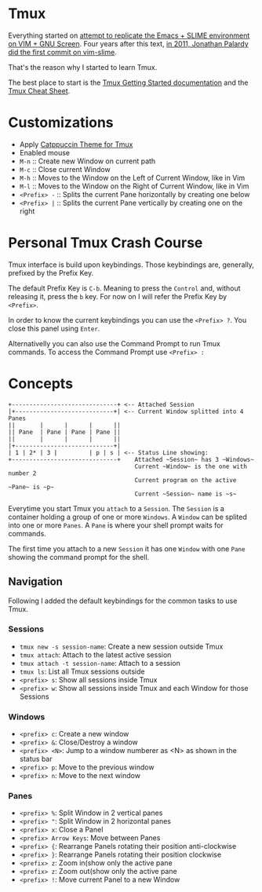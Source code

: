 * Tmux

  Everything started on [[https://technotales.wordpress.com/2007/10/03/like-slime-for-vim/][attempt to replicate the Emacs + SLIME environment on VIM + GNU Screen]]. Four years after this text, [[https://github.com/jpalardy/vim-slime/commit/4d93425594c192b11a899512b883e0bd26eb7901][in 2011, Jonathan Palardy did the first commit on vim-slime]].

  That's the reason why I started to learn Tmux.

  The best place to start is the [[https://github.com/tmux/tmux/wiki/Getting-Started][Tmux Getting Started documentation]] and the [[https://tmuxcheatsheet.com][Tmux Cheat Sheet]].



* Customizations
  - Apply [[https://github.com/catppuccin/tmux][Catppuccin Theme for Tmux]]
  - Enabled mouse
  - ~M-n~ :: Create new Window on current path
  - ~M-c~ :: Close current Window
  - ~M-h~ :: Moves to the Window on the Left of Current Window, like in Vim
  - ~M-l~ :: Moves to the Window on the Right of Current Window, like in Vim
  - ~<Prefix> -~ :: Splits the current Pane horizontally by creating one below
  - ~<Prefix> |~ :: Splits the current Pane vertically by creating one on the right



* Personal Tmux Crash Course

  Tmux interface is build upon keybindings. Those keybindings are, generally, prefixed by the Prefix Key.

  The default Prefix Key is ~C-b~. Meaning to press the ~Control~ and, without releasing it, press the ~b~ key. For now on I will refer the Prefix Key by ~<Prefix>~.

  In order to know the current keybindings you can use the ~<Prefix> ?~. You close this panel using ~Enter~.

  Alternativelly you can also use the Command Prompt to run Tmux commands. To access the Command Prompt use ~<Prefix> :~
  


* Concepts


#+BEGIN_SRC
+------------------------------+ <-- Attached Session
|+----------------------------+| <-- Current Window splitted into 4 Panes
||       |      |      |      ||
|| Pane  | Pane | Pane | Pane ||
||       |      |      |      ||
|+----------------------------+|
| 1 | 2* | 3 |         | p | s | <-- Status Line showing: 
+------------------------------+    Attached ~Session~ has 3 ~Windows~
                                    Current ~Window~ is the one with number 2
                                    Current program on the active ~Pane~ is ~p~
                                    Current ~Session~ name is ~s~
#+END_SRC



  Everytime you start Tmux you ~attach~ to a ~Session~. 
  The ~Session~ is a container holding a group of one or more ~Windows~.
  A ~Window~ can be splited into one or more ~Panes~.
  A ~Pane~ is where your shell prompt waits for commands.

  The first time you attach to a new ~Session~ it has one ~Window~ with one ~Pane~ showing the command prompt for the shell.


** Navigation

  Following I added the default keybindings for the common tasks to use Tmux.

*** Sessions

- ~tmux new -s session-name~: Create a new session outside Tmux
- ~tmux attach~: Attach to the latest active session
- ~tmux attach -t session-name~: Attach to a session
- ~tmux ls~: List all Tmux sessions outside
- ~<prefix> s~: Show all sessions inside Tmux
- ~<prefix> w~: Show all sessions inside Tmux and each Window for those Sessions

*** Windows

- ~<prefix> c~: Create a new window
- ~<prefix> &~: Close/Destroy a window
- ~<prefix> <N>~: Jump to a window numberer as <N> as shown in the status bar
- ~<prefix> p~: Move to the previous window
- ~<prefix> n~: Move to the next window

*** Panes

- ~<prefix> %~: Split Window in 2 vertical panes
- ~<prefix> "~: Split Window in 2 horizontal panes
- ~<prefix> x~: Close a Panel
- ~<prefix> Arrow Keys~: Move between Panes
- ~<prefix> {~: Rearrange Panels rotating their position anti-clockwise
- ~<prefix> }~: Rearrange Panels rotating their position clockwise
- ~<prefix> z~: Zoom in(show only the active pane
- ~<prefix> z~: Zoom out(show only the active pane
- ~<prefix> !~: Move current Panel to a new Window
